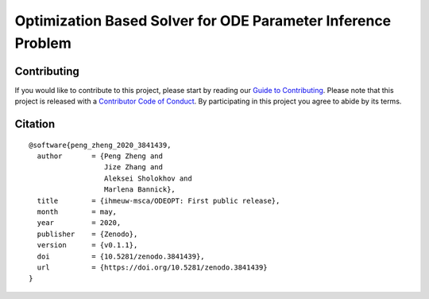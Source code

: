Optimization Based Solver for ODE Parameter Inference Problem
=============================================================

.. image:: https://travis-ci.com/ihmeuw-msca/ODEOPT.svg?branch=master
    :target: https://travis-ci.com/ihmeuw-msca/ODEOPT

.. image:: https://badge.fury.io/py/odeopt.svg
    :target: https://badge.fury.io/py/odeopt

.. image:: https://zenodo.org/badge/255755421.svg
   :target: https://zenodo.org/badge/latestdoi/255755421

Contributing
------------

If you would like to contribute to this project, please start by reading our
`Guide to Contributing <CONTRIBUTING.rst>`_. Please note that this project is released
with a `Contributor Code of Conduct <CODE_OF_CONDUCT.rst>`_. By participating in this
project you agree to abide by its terms.

Citation
--------

::

    @software{peng_zheng_2020_3841439,
      author       = {Peng Zheng and
                      Jize Zhang and
                      Aleksei Sholokhov and
                      Marlena Bannick},
      title        = {ihmeuw-msca/ODEOPT: First public release},
      month        = may,
      year         = 2020,
      publisher    = {Zenodo},
      version      = {v0.1.1},
      doi          = {10.5281/zenodo.3841439},
      url          = {https://doi.org/10.5281/zenodo.3841439}
    }
